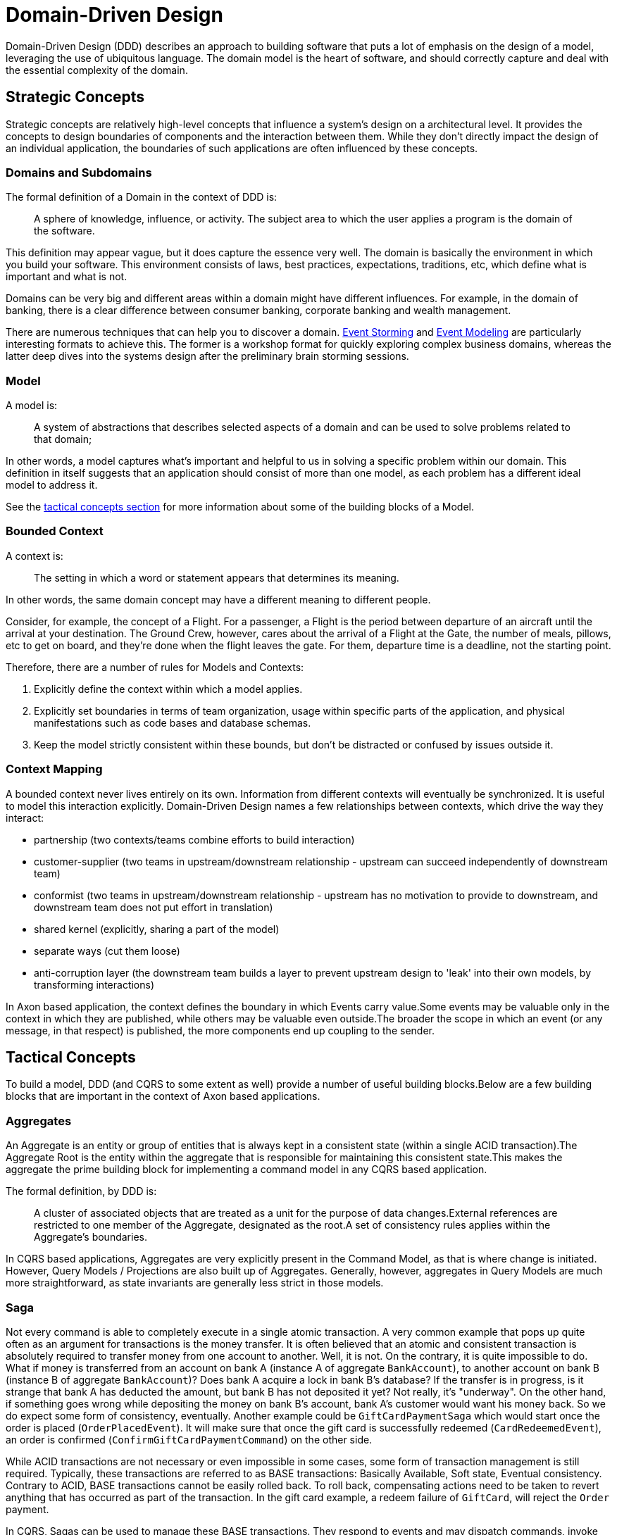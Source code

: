 = Domain-Driven Design

Domain-Driven Design (DDD) describes an approach to building software that puts a lot of emphasis on the design of a model, leveraging the use of ubiquitous language.
The domain model is the heart of software, and should correctly capture and deal with the essential complexity of the domain.

// TODO Check in the blue bock whether the difference between strategic and tactical is correct
== Strategic Concepts

Strategic concepts are relatively high-level concepts that influence a system's design on a architectural level.
It provides the concepts to design boundaries of components and the interaction between them.
While they don't directly impact the design of an individual application, the boundaries of such applications are often influenced by these concepts.

=== Domains and Subdomains

The formal definition of a Domain in the context of DDD is:

> A sphere of knowledge, influence, or activity.
> The subject area to which the user applies a program is the domain of the software.

This definition may appear vague, but it does capture the essence very well.
The domain is basically the environment in which you build your software.
This environment consists of laws, best practices, expectations, traditions, etc, which define what is important and what is not.

Domains can be very big and different areas within a domain might have different influences.
For example, in the domain of banking, there is a clear difference between consumer banking, corporate banking and wealth management.

There are numerous techniques that can help you to discover a domain. xref:supporting-concepts/event-storming.adoc[Event Storming] and xref:supporting-concepts/event-modeling.adoc[Event Modeling] are particularly interesting formats to achieve this.
The former is a workshop format for quickly exploring complex business domains, whereas the latter deep dives into the systems design after the preliminary brain storming sessions.

=== Model

A model is:

> A system of abstractions that describes selected aspects of a domain and can be used to solve problems related to that domain;

In other words, a model captures what's important and helpful to us in solving a specific problem within our domain.
This definition in itself suggests that an application should consist of more than one model, as each problem has a different ideal model to address it.

See the xref:#_tactical_concepts[tactical concepts section] for more information about some of the building blocks of a Model.

=== Bounded Context

A context is:

> The setting in which a word or statement appears that determines its meaning.

In other words, the same domain concept may have a different meaning to different people.

Consider, for example, the concept of a Flight.
For a passenger, a Flight is the period between departure of an aircraft until the arrival at your destination.
The Ground Crew, however, cares about the arrival of a Flight at the Gate, the number of meals, pillows, etc to get on board, and they're done when the flight leaves the gate.
For them, departure time is a deadline, not the starting point.

Therefore, there are a number of rules for Models and Contexts:

1. Explicitly define the context within which a model applies.
2. Explicitly set boundaries in terms of team organization, usage within specific parts of the application, and physical manifestations such as code bases and database schemas.
3. Keep the model strictly consistent within these bounds, but don’t be distracted or confused by issues outside it.

=== Context Mapping

A bounded context never lives entirely on its own. Information from different contexts will eventually be synchronized. It is useful to model this interaction explicitly. Domain-Driven Design names a few relationships between contexts, which drive the way they interact:

* partnership (two contexts/teams combine efforts to build interaction)
* customer-supplier (two teams in upstream/downstream relationship - upstream can succeed independently of downstream team)
* conformist (two teams in upstream/downstream relationship - upstream has no motivation to provide to downstream, and downstream team does not put effort in translation)
* shared kernel (explicitly, sharing a part of the model)
* separate ways (cut them loose)
* anti-corruption layer (the downstream team builds a layer to prevent upstream design to 'leak' into their own models, by transforming interactions)

In Axon based application, the context defines the boundary in which Events carry value.Some events may be valuable only in the context in which they are published, while others may be valuable even outside.The broader the scope in which an event (or any message, in that respect) is published, the more components end up coupling to the sender.

[#_tactical_concepts]
## Tactical Concepts

To build a model, DDD (and CQRS to some extent as well) provide a number of useful building blocks.Below are a few building blocks that are important in the context of Axon based applications.

=== Aggregates

An Aggregate is an entity or group of entities that is always kept in a consistent state (within a single ACID transaction).The Aggregate Root is the entity within the aggregate that is responsible for maintaining this consistent state.This makes the aggregate the prime building block for implementing a command model in any CQRS based application.

The formal definition, by DDD is:

> A cluster of associated objects that are treated as a unit for the purpose of data changes.External references are restricted to one member of the Aggregate, designated as the root.A set of consistency rules applies within the Aggregate's boundaries.

In CQRS based applications, Aggregates are very explicitly present in the Command Model, as that is where change is initiated. However, Query Models / Projections are also built up of Aggregates. Generally, however, aggregates in Query Models are much more straightforward, as state invariants are generally less strict in those models.

=== Saga

Not every command is able to completely execute in a single atomic transaction. A very common example that pops up quite often as an argument for transactions is the money transfer. It is often believed that an atomic and consistent transaction is absolutely required to transfer money from one account to another. Well, it is not. On the contrary, it is quite impossible to do. What if money is transferred from an account on bank A (instance A of aggregate `BankAccount`), to another account on bank B (instance B of aggregate `BankAccount`)? Does bank A acquire a lock in bank B's database? If the transfer is in progress, is it strange that bank A has deducted the amount, but bank B has not deposited it yet? Not really, it's "underway". On the other hand, if something goes wrong while depositing the money on bank B's account, bank A's customer would want his money back. So we do expect some form of consistency, eventually. Another example could be `GiftCardPaymentSaga` which would start once the order is placed (`OrderPlacedEvent`). It will make sure that once the gift card is successfully redeemed (`CardRedeemedEvent`), an order is confirmed (`ConfirmGiftCardPaymentCommand`) on the other side.

While ACID transactions are not necessary or even impossible in some cases, some form of transaction management is still required. Typically, these transactions are referred to as BASE transactions: Basically Available, Soft state, Eventual consistency. Contrary to ACID, BASE transactions cannot be easily rolled back. To roll back, compensating actions need to be taken to revert anything that has occurred as part of the transaction. In the gift card example, a redeem failure of `GiftCard`, will reject the `Order` payment.

In CQRS, Sagas can be used to manage these BASE transactions. They respond to events and may dispatch commands, invoke external applications, etc. In the context of Domain-Driven Design, it is common for Sagas to be used as coordination mechanism between different aggregates (or aggregate instances) in order to eventually achieve consistency.

=== View Models or Projections

In CQRS, View Models (also known as Projections or Query Models) are used to efficiently expose information about the application's state. Unlike Command Models, view models focus on data, rather than behavior. View models are generally modeled to accommodate information needs of a specific audience. These models should clearly express the intended audience of the model, to prevent 'distraction' and scope creep, which ultimately leads to loss of maintainability and even performance.




### DDD & CQRS
Axon is heavily based on the principles of Domain-Driven Design (DDD) and Command Query Responsibility Separation. While a full explanation of these concepts is beyond the scope and intent of this reference guide, we do want to provide a summary of the most important concepts in the context of an Axon application.